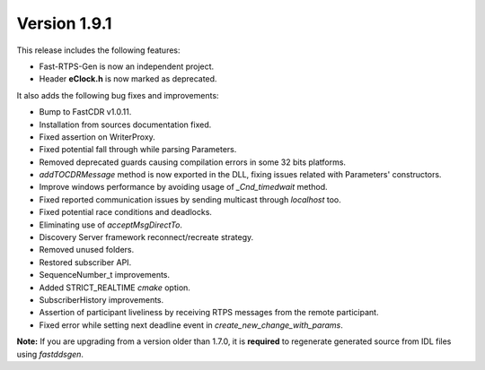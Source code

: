 Version 1.9.1
^^^^^^^^^^^^^

This release includes the following features:

* Fast-RTPS-Gen is now an independent project.
* Header **eClock.h** is now marked as deprecated.

It also adds the following bug fixes and improvements:

* Bump to FastCDR v1.0.11.
* Installation from sources documentation fixed.
* Fixed assertion on WriterProxy.
* Fixed potential fall through while parsing Parameters.
* Removed deprecated guards causing compilation errors in some 32 bits platforms.
* *addTOCDRMessage* method is now exported in the DLL, fixing issues related with Parameters' constructors.
* Improve windows performance by avoiding usage of *_Cnd_timedwait* method.
* Fixed reported communication issues by sending multicast through *localhost* too.
* Fixed potential race conditions and deadlocks.
* Eliminating use of *acceptMsgDirectTo*.
* Discovery Server framework reconnect/recreate strategy.
* Removed unused folders.
* Restored subscriber API.
* SequenceNumber_t improvements.
* Added STRICT_REALTIME *cmake* option.
* SubscriberHistory improvements.
* Assertion of participant liveliness by receiving RTPS messages from the remote participant.
* Fixed error while setting next deadline event in *create_new_change_with_params*.

**Note:** If you are upgrading from a version older than 1.7.0, it is **required** to regenerate generated source
from IDL files using *fastddsgen*.
